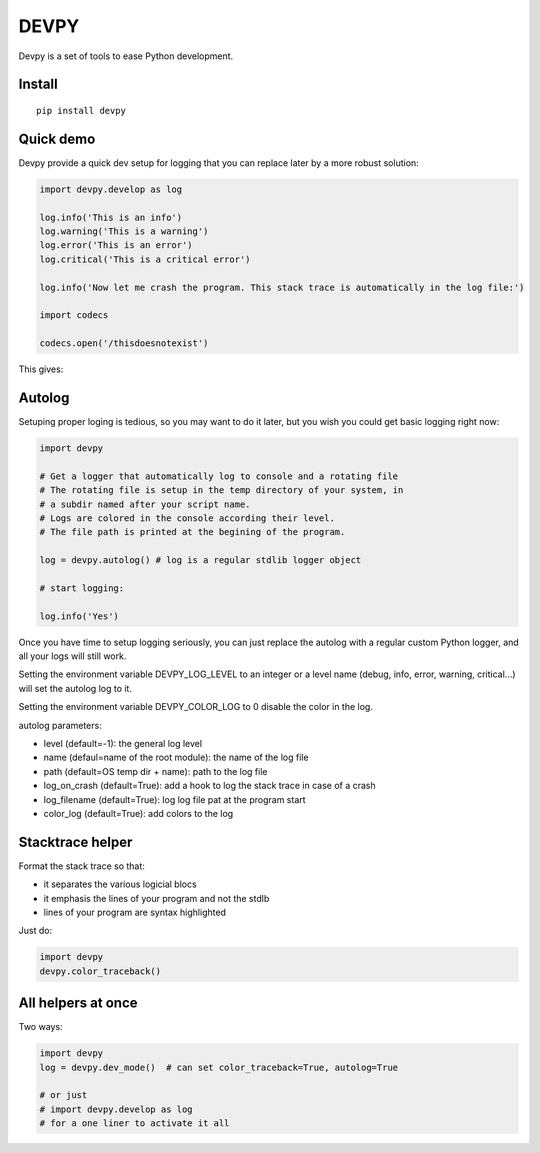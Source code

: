 DEVPY
-----

Devpy is a set of tools to ease Python development.

Install
=========

::

    pip install devpy

Quick demo
===========

Devpy provide a quick dev setup for logging that you can replace later by a more robust solution:

.. code:: python

    import devpy.develop as log

    log.info('This is an info')
    log.warning('This is a warning')
    log.error('This is an error')
    log.critical('This is a critical error')

    log.info('Now let me crash the program. This stack trace is automatically in the log file:')

    import codecs

    codecs.open('/thisdoesnotexist')


This gives:


.. image:: screenshot.png


Autolog
========

Setuping proper loging is tedious, so you may want to do it later, but you wish you could get basic logging right now:

.. code:: python

    import devpy

    # Get a logger that automatically log to console and a rotating file
    # The rotating file is setup in the temp directory of your system, in
    # a subdir named after your script name.
    # Logs are colored in the console according their level.
    # The file path is printed at the begining of the program.

    log = devpy.autolog() # log is a regular stdlib logger object

    # start logging:

    log.info('Yes')

Once you have time to setup logging seriously, you can just replace the autolog with a regular custom Python logger, and all your logs will still work.

Setting the environment variable DEVPY_LOG_LEVEL to an integer or a level name (debug, info, error, warning, critical...) will set the autolog log to it.

Setting the environment variable DEVPY_COLOR_LOG to 0 disable the color in the log.

autolog parameters:

- level (default=-1): the general log level
- name (defaul=name of the root module): the name of the log file
- path (default=OS temp dir + name): path to the log file
- log_on_crash (default=True): add a hook to log the stack trace in case of a crash
- log_filename (default=True): log log file pat at the program start
- color_log (default=True): add colors to the log


Stacktrace helper
=================

Format the stack trace so that:

- it separates the various logicial blocs
- it emphasis the lines of your program and not the stdlb
- lines of your program are syntax highlighted

Just do:

.. code:: python

    import devpy
    devpy.color_traceback()


All helpers at once
===================

Two ways:

.. code:: python

    import devpy
    log = devpy.dev_mode()  # can set color_traceback=True, autolog=True

    # or just
    # import devpy.develop as log
    # for a one liner to activate it all

